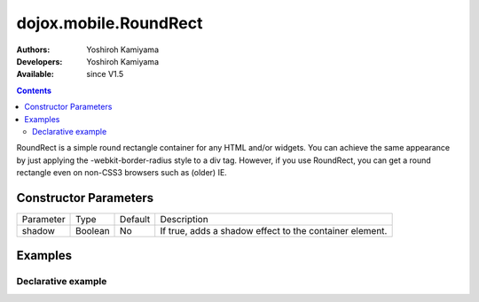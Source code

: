 .. _dojox/mobile/RoundRect:

dojox.mobile.RoundRect
======================

:Authors: Yoshiroh Kamiyama
:Developers: Yoshiroh Kamiyama
:Available: since V1.5

.. contents::
    :depth: 2

RoundRect is a simple round rectangle container for any HTML and/or widgets. You can achieve the same appearance by just applying the -webkit-border-radius style to a div tag. However, if you use RoundRect, you can get a round rectangle even on non-CSS3 browsers such as (older) IE.

======================
Constructor Parameters
======================

+--------------+----------+---------+--------------------------------------------------------+
|Parameter     |Type      |Default  |Description                                             |
+--------------+----------+---------+--------------------------------------------------------+
|shadow        |Boolean   |No       |If true, adds a shadow effect to the container element. |
+--------------+----------+---------+--------------------------------------------------------+

========
Examples
========

Declarative example
-------------------

.. html ::

  <div dojoType="dojox.mobile.RoundRect" shadow="true">
    This module provides some widgets that can be used to build web-based
    applications for mobile devices such as iPhone or Android.
  </div>

.. image:: RoundRect.png
